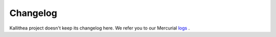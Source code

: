 .. _changelog:

=========
Changelog
=========

Kallithea project doesn't keep its changelog here.  We refer you to our Mercurial logs_ .

.. _logs: https://kallithea-scm.org/repos/kallithea/changelog
